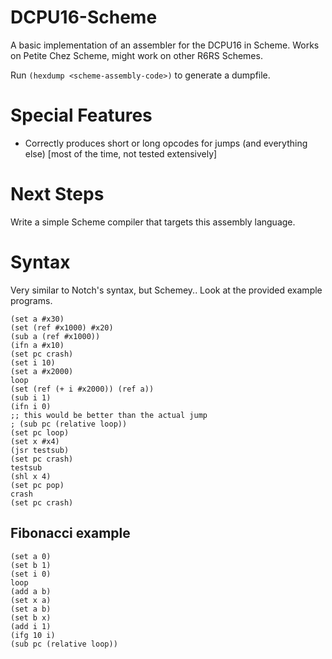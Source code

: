 * DCPU16-Scheme
A basic implementation of an assembler for the DCPU16 in Scheme. Works on Petite Chez Scheme, might work on other R6RS Schemes.

Run =(hexdump <scheme-assembly-code>)= to generate a dumpfile.

* Special Features
- Correctly produces short or long opcodes for jumps (and everything else) [most of the time, not tested extensively]

* Next Steps
Write a simple Scheme compiler that targets this assembly language.

* Syntax
Very similar to Notch's syntax, but Schemey.. Look at the provided example programs.

: (set a #x30)
: (set (ref #x1000) #x20)
: (sub a (ref #x1000))
: (ifn a #x10)
: (set pc crash)
: (set i 10)
: (set a #x2000)
: loop
: (set (ref (+ i #x2000)) (ref a))
: (sub i 1)
: (ifn i 0)
: ;; this would be better than the actual jump
: ; (sub pc (relative loop))
: (set pc loop)
: (set x #x4)
: (jsr testsub)
: (set pc crash)
: testsub
: (shl x 4)
: (set pc pop)
: crash
: (set pc crash)

** Fibonacci example

: (set a 0)
: (set b 1)
: (set i 0)
: loop
: (add a b)
: (set x a)
: (set a b)
: (set b x)
: (add i 1)
: (ifg 10 i)
: (sub pc (relative loop))
